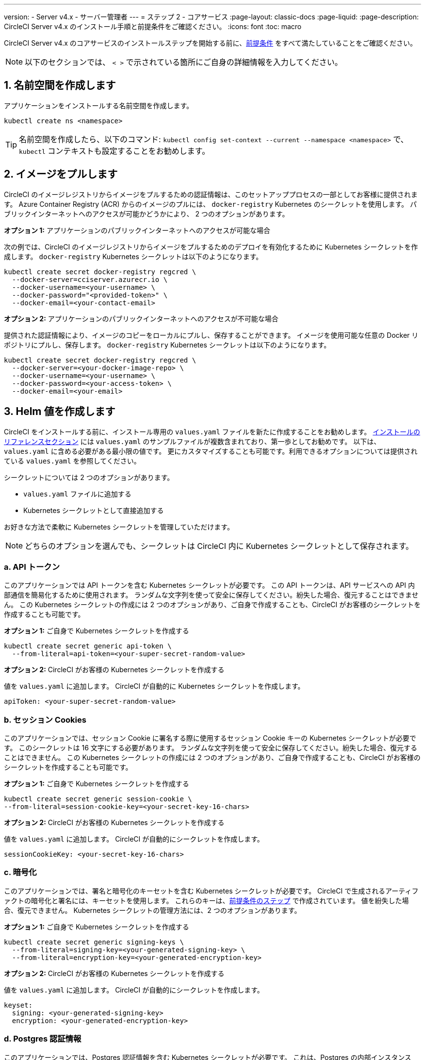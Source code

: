 ---

version:
- Server v4.x
- サーバー管理者
---
= ステップ 2 - コアサービス
:page-layout: classic-docs
:page-liquid:
:page-description: CircleCI Server v4.x のインストール手順と前提条件をご確認ください。
:icons: font
:toc: macro

:toc-title:

// This doc uses ifdef and ifndef directives to display or hide content specific to Google Cloud Storage (env-gcp) and AWS (env-aws). Currently, this affects only the generated PDFs. To ensure compatability with the Jekyll version, the directives test for logical opposites. For example, if the attribute is NOT env-aws, display this content. For more information, see https://docs.asciidoctor.org/asciidoc/latest/directives/ifdef-ifndef/.

CircleCI Server v4.x のコアサービスのインストールステップを開始する前に、link:/docs/ja/server/installation/phase-1-prerequisites[前提条件] をすべて満たしていることをご確認ください。

////
.Installation Experience Flow Chart Phase 2
image::server-install-flow-chart-phase2.png[Flow chart showing the installation flow for server 3.x with phase 2 highlighted]
////

NOTE: 以下のセクションでは、 `< >` で示されている箇所にご自身の詳細情報を入力してください。

toc::[]

[#create-a-namespace]
== 1. 名前空間を作成します

アプリケーションをインストールする名前空間を作成します。

[source,shell]
----
kubectl create ns <namespace>
----

TIP: 名前空間を作成したら、以下のコマンド: `kubectl config set-context --current --namespace <namespace>` で、`kubectl` コンテキストも設定することをお勧めします。

[#pull-images]
== 2. イメージをプルします

CircleCI のイメージレジストリからイメージをプルするための認証情報は、このセットアッププロセスの一部としてお客様に提供されます。 Azure Container Registry (ACR) からのイメージのプルには、 `docker-registry` Kubernetes のシークレットを使用します。 パブリックインターネットへのアクセスが可能かどうかにより、 2 つのオプションがあります。

[.tab.pullimage.Public]
--
**オプション 1:** アプリケーションのパブリックインターネットへのアクセスが可能な場合

次の例では、CircleCI のイメージレジストリからイメージをプルするためのデプロイを有効化するために Kubernetes シークレットを作成します。 `docker-registry` Kubernetes シークレットは以下のようになります。

[source,shell]
----
kubectl create secret docker-registry regcred \
  --docker-server=cciserver.azurecr.io \
  --docker-username=<your-username> \
  --docker-password="<provided-token>" \
  --docker-email=<your-contact-email>
----
--

[.tab.pullimage.Private]
--
**オプション 2:** アプリケーションのパブリックインターネットへのアクセスが不可能な場合

提供された認証情報により、イメージのコピーをローカルにプルし、保存することができます。 イメージを使用可能な任意の Docker リポジトリにプルし、保存します。 `docker-registry` Kubernetes シークレットは以下のようになります。

[source,shell]
----
kubectl create secret docker-registry regcred \
  --docker-server=<your-docker-image-repo> \
  --docker-username=<your-username> \
  --docker-password=<your-access-token> \
  --docker-email=<your-email>
----
--

[#create-helm-values]
== 3. Helm 値を作成します

CircleCI をインストールする前に、インストール専用の `values.yaml` ファイルを新たに作成することをお勧めします。 link:/docs/ja/server/installation/installation-reference#example-manifests[インストールのリファレンスセクション] には `values.yaml` のサンプルファイルが複数含まれており、第一歩としてお勧めです。 以下は、`values.yaml` に含める必要がある最小限の値です。 更にカスタマイズすることも可能です。利用できるオプションについては提供されている `values.yaml` を参照してください。

シークレットについては 2 つのオプションがあります。

* `values.yaml` ファイルに追加する
* Kubernetes シークレットとして直接追加する

お好きな方法で柔軟に Kubernetes シークレットを管理していただけます。

NOTE: どちらのオプションを選んでも、シークレットは CircleCI 内に Kubernetes シークレットとして保存されます。

[#api-token]
=== a.  API トークン

このアプリケーションでは API トークンを含む Kubernetes シークレットが必要です。 この API トークンは、API サービスへの API 内部通信を簡易化するために使用されます。 ランダムな文字列を使って安全に保存してください。紛失した場合、復元することはできません。 この Kubernetes シークレットの作成には 2 つのオプションがあり、ご自身で作成することも、CircleCI がお客様のシークレットを作成することも可能です。

[.tab.apitoken.You_create_Secret]
--
**オプション 1:** ご自身で Kubernetes シークレットを作成する

[source,shell]
----
kubectl create secret generic api-token \
  --from-literal=api-token=<your-super-secret-random-value>

----
--

[.tab.apitoken.CircleCI_creates_Secret]
--
**オプション 2:** CircleCI がお客様の Kubernetes シークレットを作成する

値を `values.yaml` に追加します。 CircleCI が自動的に Kubernetes シークレットを作成します。

[source,yaml]
----
apiToken: <your-super-secret-random-value>
----
--

[#session-cookie]
=== b.  セッション Cookies

このアプリケーションでは、セッション Cookie に署名する際に使用するセッション Cookie キーの Kubernetes シークレットが必要です。 このシークレットは 16 文字にする必要があります。 ランダムな文字列を使って安全に保存してください。紛失した場合、復元することはできません。 この Kubernetes シークレットの作成には 2 つのオプションがあり、ご自身で作成することも、CircleCI がお客様のシークレットを作成することも可能です。

[.tab.sessioncookie.You_create_Secret]
--
**オプション 1:** ご自身で Kubernetes シークレットを作成する

[source,shell]
----
kubectl create secret generic session-cookie \
--from-literal=session-cookie-key=<your-secret-key-16-chars>
----
--

[.tab.sessioncookie.CircleCI_creates_Secret]
--
**オプション 2:** CircleCI がお客様の Kubernetes シークレットを作成する

値を `values.yaml` に追加します。  CircleCI が自動的にシークレットを作成します。

[source,yaml]
----
sessionCookieKey: <your-secret-key-16-chars>
----
--

[#encryption]
=== c.  暗号化

このアプリケーションでは、署名と暗号化のキーセットを含む Kubernetes シークレットが必要です。 CircleCI で生成されるアーティファクトの暗号化と署名には、キーセットを使用します。 これらのキーは、link:/docs/ja/server/installation/phase-1-prerequisites#encryption-signing-keys[前提条件のステップ] で作成されています。 値を紛失した場合、復元できません。 Kubernetes シークレットの管理方法には、2 つのオプションがあります。

[.tab.encryption.You_create_Secret]
--
**オプション 1:** ご自身で Kubernetes シークレットを作成する

[source,shell]
----
kubectl create secret generic signing-keys \
  --from-literal=signing-key=<your-generated-signing-key> \
  --from-literal=encryption-key=<your-generated-encryption-key>
----
--

[.tab.encryption.CircleCI_creates_Secret]
--
**オプション 2:** CircleCI がお客様の Kubernetes シークレットを作成する

値を `values.yaml` に追加します。 CircleCI が自動的にシークレットを作成します。

[source,yaml]
----
keyset:
  signing: <your-generated-signing-key>
  encryption: <your-generated-encryption-key>
----
--

=== d. Postgres 認証情報

このアプリケーションでは、Postgres 認証情報を含む Kubernetes シークレットが必要です。  これは、Postgres の内部インスタンス (デフォルト) または外部ホストインスタンスのいずれかを使用する場合に当てはまります。 値を紛失した場合、CircleCI では復元できません。 Kubernetes シークレットの管理方法には、2 つのオプションがあります。

[.tab.postgres.You_create_Secret]
--
**オプション 1:** ご自身でシークレットを作成する

[source,shell]
----
kubectl create secret generic postgresql \
  --from-literal=postgres-password=<postgres-password>
----

下記を `values.yaml` ファイルに追加します。

[source,yaml]
----
postgresql:
  auth:
    existingSecret: postgresql
----
--

[.tab.postgres.CircleCI_creates_Secret]
--
**オプション 2:** CircleCI がお客様の Kubernetes シークレットを作成する

認証情報を `values.yaml` に追加します。CircleCI が自動的にシークレットを作成します。

[source,yaml]
----
postgresql:
  auth:
    postgresPassword: <postgres-password>
----
--

=== e. MongoDB 認証情報

このアプリケーションでは、Postgres 認証情報を含む Kubernetes シークレットが必要です。 これは、MongoDB の内部インスタンス (デフォルト) または外部ホストインスタンスのいずれかを使用する場合に当てはまります。 値を紛失した場合、CircleCI では復元できません。 Kubernetes シークレットの管理方法には、2 つのオプションがあります。

[.tab.mongo.You_create_Secret]
--
**オプション 1:** ご自身で Kubernetes シークレットを作成する

[source,shell]
----
kubectl create secret generic mongodb-credentials \
  --from-literal=mongodb-root-password=<root-password> \
  --from-literal=mongodb-password=<user-password>
----

下記を `values.yaml` ファイルに追加します。

[source,yaml]
----
mongodb:
  auth:
    existingSecret: mongodb-credentials
----
--

[.tab.mongo.CircleCI_creates_Secret]
--
**オプション 2:** CircleCI がお客様の Kubernetes シークレットを作成する

認証情報を `values.yaml` に追加します。CircleCI が自動的にシークレットを作成します。

[source,yaml]
----
mongodb:
  auth:
    rootPassword: <root-password>
    password: <user-password>
----
--

[#rabbinmq-configurations-and-auth-secrets]
=== f. RabbitMQ の設定と Auth シークレット

RabbitMQ のインストールには 2 つのランダムな英数字の文字列が必要です。 値を紛失した場合、復元できません。 Kubernetes シークレットの管理方法には、2 つのオプションがあります。

[.tab.rabbit.You_create_Secret]
--
**オプション 1:** ご自身でシークレットを作成する

[source,shell]
----
kubectl create secret generic rabbitmq-key \
--from-literal=rabbitmq-password=<secret-alphanumeric-password> \
--from-literal=rabbitmq-erlang-cookie=<secret-alphanumeric-key>
----

下記を `values.yaml` ファイルに追加します。

[source,yaml]
----
rabbitmq:
  auth:
    existingPasswordSecret: rabbitmq-key
    existingErlangSecret: rabbitmq-key
----
--

[.tab.rabbit.CircleCI_creates_Secret]
--
**オプション 2:** CircleCI がお客様の Kubernetes シークレットを作成する

値を `values.yaml` に追加します。CircleCI が自動的にシークレットを作成します。

[source,yaml]
----
rabbitmq:
  auth:
    password: <secret-alphanumeric-password>
    erlangCookie: <secret-alphanumeric-key>
----
--

[#pusher-kubernetes-secret]
=== g. Pusher 用の Kubernetes シークレット

このアプリケーションでは Pusher 用の Kubernetes シークレットが必要です。 値を紛失した場合、復元できません。 Kubernetes シークレットの管理方法には、2 つのオプションがあります。

[.tab.pusher.You_create_Secret]
--
**オプション 1:** ご自身で Kubernetes シークレットを作成する

[source,shell]
----
kubectl create secret generic pusher \
--from-literal=secret=<pusher-secret>
----
--

[.tab.pusher.CircleCI_creates_Secret]
--
**オプション 2:** CircleCI がお客様の Kubernetes シークレットを作成する

値を `values.yaml` に追加します。CircleCI が自動的に Kubernetes シークレットを作成します。

[source,yaml]
----
pusher:
  secret: <pusher-secret>
----
--

[#global]
=== h. Global

このセクションでの値はすべて `values.yaml` の `global` の子です。

[#circleci-domain-name]
==== CircleCI ドメイン名 (必須)

link:/docs/ja/server/installation/phase-1-prerequisites#frontend-tls-certificates[フロントエンド TLS キーと証明書] を作成した際に指定したドメイン名を入力します。

[source,yaml]
----
global:
  ...
  domainName: <domain-name-for-circleci>
----

[#license]
==== ライセンス

CircleCI からライセンスが提供されています。そのライセンスを `values.yaml` に追加します。

[source,yaml]
----
global:
  ...
  license: <license>
----

[#Registry]
==== レジストリ

イメージをプルするレジストリが既に提供されている、またはお客様がホストしているレジストリにイメージを追加している場合があります。 そのレジストリを `values.yaml` に追加する必要があります。

[source,yaml]
----
global:
  ...
  container:
    registry: <registry-domain eg: cciserver.azurecr.io >
    org: <your-org-if-applicable>
----

[#tls]
=== i. TLS

TLS では 4 つのオプションがあります。

[.tab.tls.Do_nothing]
--
*何もしない*

何もしません。 https://letsencrypt.org/[Let's Encrypt] が自動的に証明書のリクエストと管理を行います。  このオプションは試用版には適していますが、本番環境では推奨されません。
--

[.tab.tls.Supply_private_key_and_certificate]
--
*プライベートキーと証明書を指定する*

前提条件のステップで作成したプライベートキーと証明書を指定できます。 キーと証明書は Base64 エンコードされている必要があります。 以下のコマンドで取得およびエンコードできます。

[source,bash]
----
cat /etc/letsencrypt/live/<CIRCLECI_SERVER_DOMAIN>/privkey.pem | base64
cat /etc/letsencrypt/live/<CIRCLECI_SERVER_DOMAIN>/fullchain.pem | base64
----

これらを `values.yaml` に追加します。

[source,yaml]
----
tls:
  certificate: <full-chain>
  privateKey: <private-key>
----
--

[.tab.tls.Use_AWS_Certificate_Manager]
--
*ACM を使用する*

https://docs.aws.amazon.com/acm/latest/userguide/acm-overview.html[AWS Certificate Manager (ACM)] により自動的に証明書のリクエストと管理を行います。 https://docs.aws.amazon.com/acm/latest/userguide/gs-acm-request-public.html[ACM documentation] の ACM 証明書の生成方法に従ってください。

`aws_acm` を有効にし、`service.beta.kubernetes.io/aws-load-balancer-ssl-cert` 注釈が ACM ARN を参照するように追加します。

[source,yaml]
----
nginx:
  annotations:
    service.beta.kubernetes.io/aws-load-balancer-ssl-cert: <acm-arn>
  aws_acm:
    enabled: false
----

[WARNING]
====
CircleCI Server をデプロイ済みの場合は、ACM の有効化はロードバランサーに破壊的な変更を加えます。 ACM 証明書の使用を許可するようサービスを再生成し、関連するロードバランサーも再生成する必要があります。
CircleCI Server を再デプロイした場合、DNS レコードを更新する必要があります。
====
--

[.tab.tls.Termiate_TLS_upstream]
--
*CircleCI 内で TLS を無効にする*

CircleCI 内での TLS の終了の無効化を選択できます。 システムには HTTPS 経由でのアクセスが必要なため、CircleCI のアップストリームで TLS の終了が求められます。 オプション 1 「何もしない」に従って TLS を終了し、CircleCI にポート 80 で転送します。
--

[#github-integration]
=== j. GitHub との連携

GitHub を CircleCI で設定する場合、デプロイに認証情報を提供する方法が 2 つあります。 GitHub と GitHub Enterprise (GHE) の手順は、次の 2 つのセクションで説明します。

[#github]
==== GitHub

下記は GitHub Enterprise **ではなく** GitHub.com の場合の説明です。 link:/docs/ja/server/installation/phase-1-prerequisites#create-a-new-github-oauth-app[前提条件のステップ] で Github OAuth アプリケーションを使って作成したクライアント ID とシークレットを使用します。

[.tab.github.You_create_Secret]
--
**オプション 1:** ご自身で Kubernetes シークレットを作成する

[source,shell]
----
kubectl create secret generic github-secret \
  --from-literal=clientId=<client-id> \
  --from-literal=clientSecret=<client-secret>
----
--

[.tab.github.CircleCI_creates_Secret]
--
**オプション 2:** CircleCI がお客様の Kubernetes シークレットを作成する

`values.yaml` ファイルにクライアント ID とシークレットを追加します。 CircleCI が自動的に Kubernetes シークレットを作成します。

[source,yaml]
----
github:
  clientId: <client-id>
  clientSecret: <client-secret>
----
--

[#github-enterprise-integration]
==== GitHub Enterprise

GitHub Enterprise の場合も同様の手順ですが、Enterprise を有効化し、必要なデフォルトのトークンを作成するための追加手順がいくつかあります。

GitHub Enterprise の場合は、 link:/docs/server/installation/phase-1-prerequisites#create-a-new-github-oauth-app[前提条件のステップ] で作成した `defaultToken` を `GitHub` のセクションに追加します。 ホスト名には、`github.exampleorg.com` などのプロトコルを含めないでください。


[.tab.ghe.You_create_Secret]
--
**オプション 1:** ご自身で Kubernetes シークレットを作成する

[source,shell]
----
kubectl create secret generic github-secret \
  --from-literal=clientId=<client-id> \
  --from-literal=clientSecret=<client-secret> \
  --from-literal=defaultToken=<default-token>
----

下記を `values.yaml` ファイルに追加します。

[source,yaml]
----
github:
  enterprise: true
  hostname: <github-enterprise-hostname>
----
--

[.tab.ghe.CircleCI_creates_Secret]
--
**オプション 2:** CircleCI がお客様の Kubernetes シークレットを作成する

`clientID`、`clientSecret`、 `defaultToken` を `values.yaml` ファイルに追加します。 `enterprise` を `true` に設定し、Enterprise GitHub の `hostname` を指定します。 CircleCI が自動的に Kubernetes シークレットを作成します。

[source,yaml]
----
github:
  ...
  clientId: <client-id>
  clientSecret: <client-secret>
  enterprise: true
  hostname: <github-enterprise-hostname>
  defaultToken: <token>
----
--

[#object-storage]
=== k. オブジェクトストレージ

ストレージプロバイダーに関わらず、 link:/docs/server/installation/phase-1-prerequisites#object-storage-and-permissions[前提条件のステップ] で作成したバケット名を含める必要があります。

[source,yaml]
----
object_storage:
  bucketName: <bucket-name>
----

// Don't include this section in the GCP PDF.

ifndef::env-gcp[]

[#s3-compatible]
==== S3 互換

`s3` のセクションを `object_storage` の子として追加します。 AWS S3 の場合の `endpoint` は、 https://docs.aws.amazon.com/general/latest/gr/rande.html[regional endpoint] で、`https://s3.<region>.amazonaws.com` の形式です。 それ以外の場合は、オブジェクトストレージサーバーの API エンドポイントです。

[source,yaml]
----
object_storage:
  ...
  s3:
    enabled: true
    endpoint: <storage-server-or-s3-endpoint>
----

`object_storage.s3` の配下に、前提条件のステップで作成した `accessKey` 、 `secretKey` 、`irsaRole` のいずれかを指定します。 または何も指定しません。

[.tab.s3compatible.Use_IAM_keys]
--
**オプション 1:** IAM キーを使用する

以下を `object_storage.s3` セクションに追加します。

[source,yaml]
----
object_storage:
  ...
  s3:
    ...
    accessKey: <access-key>
    secretKey: <secret-key>
----
--

[.tab.s3compatible.Use_IRSA]
--
**オプション 2:** IRSA を使用する

認証情報を使って Kubernetes シークレットが自動的に作成されます。

以下を `object_storage.s3` セクションに追加します。

[source,yaml]
----
object_storage:
  ...
  s3:
    ...
    region: <role-region>
    irsaRole: <irsa-arn>
----
--

[.tab.s3compatible.You_create_Secret]
--
**オプション 3:** ご自身で Kubernetes シークレットを作成する

AWS アクセスキーとシークレットキーの認証情報を `values.yaml` ファイルに指定する代わりに、ご自身で Kubernetes シークレットを作成することも可能です。

[source,shell]
----
kubectl create secret generic object-storage-secret \
  --from-literal=s3AccessKey=<access-key> \
  --from-literal=s3SecretKey=<secret-key>
----
--

CircleCI Server は S3 への認証で提供されたロールを使用します。

// Stop hiding from GCP PDF:

endif::env-gcp[]

// Don't include this section in the AWS PDF:

ifndef::env-aws[]

[#google-cloud-storage-object-storage]
==== Google Cloud Storage

`object_storage` の配下に以下を追加します。

[source,yaml]
----
gcs:
    enabled: true
----

`object_storage.gcs` の配下に `service_account` か `workloadIdentity` のいずれかを追加します。またはどちらも追加しません。 キーとロールは前提条件のステップで作成しています。

[.tab.gcs.Use_service_account]
--
**オプション 1:** サービスアカウントを使用する

サービスアカウントの JSON キーを追加してバケットへのアクセスに使用します。  以下を `object_storage.gcs` セクションに追加します。

[source,yaml]
----
service_account: <service-account>
----
--

[.tab.gcs.Use_Workload_Identity]
--
**オプション 2: Workload Identity を使用する

Workload Identity のサービスアカウントのメールを追加します。  以下を `object_storage.gcs` セクションに追加します。

[source,yaml]
----
workloadIdentity: <workload-identity-service-account-email>
----
--

[.tab.gcs.You_create_Secret]
--
**オプション 3:** ご自身で Kubernetes シークレットを作成する

サービスアカウントを `values.yaml` ファイルに保存する代わりに、ご自身で Kubernetes シークレットを作成することもできます。 

[source,shell]
----
kubectl create secret generic object-storage-secret \
  --from-literal=gcs_sa.json=<service-account>
----
--

// Stop hiding from AWS PDF

endif::env-aws[]

=== l. プロキシ経由でのインストール

セキュリティ要件に応じて、CircleCI Server をプロキシ経由でインストールすることも可能です。 プロキシ経由で設定することにより、お客様のインストール環境とインターネット全体のアクセスを監視・制御することができます。 プロキシ経由でのインストールの制限事項などの詳細については、 link:/docs/ja/server/installation/installing-server-behind-a-proxy[プロキシ経由でのサーバーのインストール] を参照してください。 

以下のフィールドを `values.yaml` に設定する必要があります。

* `proxy.enabled` を `"1"` に切り替えます。
* `proxy.http.host` と `proxy.https.host` の詳細を関連付けられているポートと共に入力します。 これらの値は同じでも構いませんが、両方とも設定する必要があります。
* 認証ように `proxy.http.auth.enabled` と `proxy.https.auth.enabled` を `"1"` に設定する必要があります。 HTTP と HTTPS の両方にそれぞれユーザー名とパスワードを設定する必要があります。
* `no_proxy` ホストとサブネットを設定します。 ローカルホスト、GitHub Enterprise (オプション) 、インストールした CircleCI のホスト名 ( link:/docs/ja/server/installation/installing-server-behind-a-proxy#known-limitations[既知の制限事項] で詳細を参照) および vm-service と Nomad の両方の CIDR を含む必要があります。

[source,yaml]
----
proxy:
  enabled: "1"
  http:
    host: proxy.example.internal
    port: "3128"
    auth:
      enabled: "1"
      username: <proxy-user>
      password: <proxy-password>
  https:
    host: proxy.example.internal
    port: "3128"
    auth:
      enabled: "1"
      username: <proxy-user>
      password: <proxy-password>
  no_proxy:
    - localhost
    - 127.0.0.1
    - github.example.internal
    - circleci.example.internal
    - <nomad-subnet-cidr>
    - <vm-service-cidr>
    - <vpc-or-subnet-cidr>   # VPC or subnets to exclude from the proxy (optional)
----

[#deploy]
== 4.  デプロイ

上記項目の設定が完了したら、いよいよ CircleCI のコアサービスのデプロイです。

[source,shell]
----
USERNAME=<provided-username>
PASSWORD=<token>
namespace=<your-namespace>
helm registry login cciserver.azurecr.io/circleci-server -u $USERNAME -p $PASSWORD
helm install circleci-server oci://cciserver.azurecr.io/circleci-server -n $namespace --version 4.0.0 -f <path-to-values.yaml>
----

[#create-dns-entry]
== 5. DNS エントリーを作成します

NGINX  ロードバランサー の DNS エントリを作成します (例: `circleci.your.domain.com`  と `app.circleci.your.domain.com` )。
 この DNS エントリは、前提条件のステップで TLS 証明書とGitHub OAuth アプリケーションを作成する際に使用した DNS 名と一致している必要があります。 すべてのトラフィックは、この DNS レコードを介してルーティングされます。

IP アドレスが必要です。AWS を使用している場合は、NGINX ロードバランサーの DNS 名が必要です。 以下のコマンドで情報を入手します。

[source,shell]
----
kubectl get service circleci-proxy
----

新しい DNS レコードを追加する方法について詳しくは、以下のドキュメントを参照してください。

* link:https://cloud.google.com/dns/docs/records#adding_a_record[レコードの管理] (GCP)
* link:https://docs.aws.amazon.com/Route53/latest/DeveloperGuide/resource-record-sets-creating.html[Amazon Route 53 コンソールを使用したレコードの作成]  (AWS)

[#validation]
== 6. バリデーション

これで、CircleCI Server に移動し、アプリケーションに正常にログインできるはずです。

次は、サービスのビルドを行います。 すべてのサービスが立ち上がるまで時間がかかることがあります。 次のコマンドを実行して、定期的に確認します (ステータスが `running` の `frontend` ポッドを探します。**ready** は  1/1 と表示されいてる必要があります）。

[source,shell]
----
kubectl get pods -n <YOUR_CIRCLECI_NAMESPACE>
----

NOTE: この段階では VM サービスと Nomad サーバーのポッドは失敗します。 次のインストールステップで実行環境を設定します。

ifndef::pdf[]

[#next-steps]
== 次のステップ

* link:/docs/server/installation/phase-3-execution-environments[ステップ 3: 実行環境のインストール]
+
endif::[]
